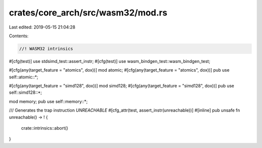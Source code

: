 crates/core_arch/src/wasm32/mod.rs
==================================

Last edited: 2019-05-15 21:04:28

Contents:

.. code-block:: rs

    //! WASM32 intrinsics

#[cfg(test)]
use stdsimd_test::assert_instr;
#[cfg(test)]
use wasm_bindgen_test::wasm_bindgen_test;

#[cfg(any(target_feature = "atomics", dox))]
mod atomic;
#[cfg(any(target_feature = "atomics", dox))]
pub use self::atomic::*;

#[cfg(any(target_feature = "simd128", dox))]
mod simd128;
#[cfg(any(target_feature = "simd128", dox))]
pub use self::simd128::*;

mod memory;
pub use self::memory::*;

/// Generates the trap instruction `UNREACHABLE`
#[cfg_attr(test, assert_instr(unreachable))]
#[inline]
pub unsafe fn unreachable() -> ! {
    crate::intrinsics::abort()
}


